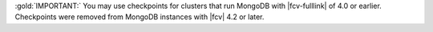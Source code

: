:gold:`IMPORTANT:` You may use checkpoints for clusters that run
MongoDB with |fcv-fulllink| of 4.0 or earlier. Checkpoints were removed
from MongoDB instances with |fcv| 4.2 or later.
